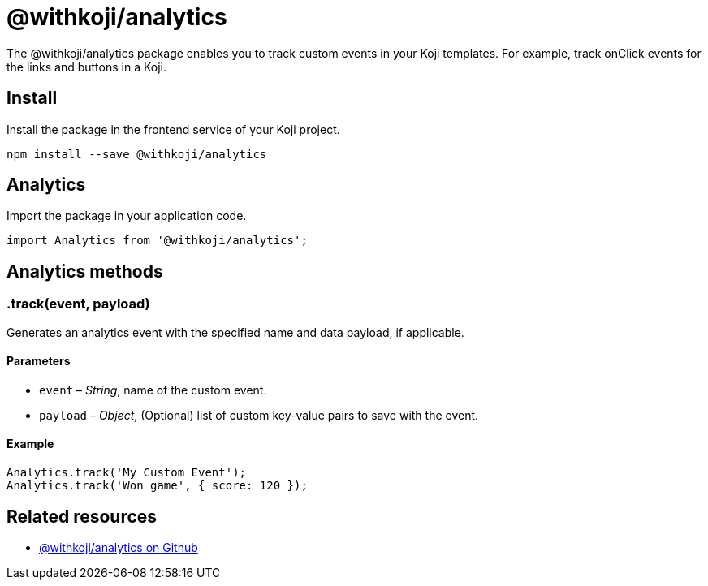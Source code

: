 = @withkoji/analytics
:page-slug: withkoji-koji-analytics-sdk
:page-description: Package for tracking custom events in your Koji templates.

The @withkoji/analytics package enables you to
//tag::description[]
track custom events in your Koji templates.
//end::description[]
For example, track onClick events for the links and buttons in a Koji.

== Install

Install the package in the frontend service of your Koji project.

[source,bash]
----
npm install --save @withkoji/analytics
----

== Analytics

Import the package in your application code.

[source,javascript]
----
import Analytics from '@withkoji/analytics';
----

== Analytics methods

[.hcode, id=".track", reftext="track"]
=== .track(event, payload)

Generates an analytics event with the specified name and data payload, if applicable.

==== Parameters

* `event` – _String_, name of the custom event.
* `payload` – _Object_, (Optional) list of custom key-value pairs to save with the event.

==== Example

[source,javascript]
----
Analytics.track('My Custom Event');
Analytics.track('Won game', { score: 120 });
----

== Related resources

* https://github.com/madewithkoji/koji-analytics-sdk[@withkoji/analytics on Github]
